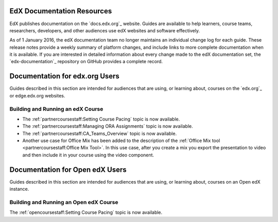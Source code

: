 ==================================
EdX Documentation Resources
==================================

EdX publishes documentation on the `docs.edx.org`_ website. Guides are
available to help learners, course teams, researchers, developers, and other
audiences use edX websites and software effectively.

.. remove the following week of 1 Feb:

As of 1 January 2016, the edX documentation team no longer maintains an
individual change log for each guide. These release notes provide a weekly
summary of platform changes, and include links to more complete documentation
when it is available. If you are interested in detailed information about every
change made to the edX documentation set, the `edx-documentation`_ repository
on GitHub provides a complete record.

==================================
Documentation for edx.org Users
==================================

Guides described in this section are intended for audiences that are using, or
learning about, courses on the `edx.org`_ or edge.edx.org websites.

Building and Running an edX Course
************************************

* The :ref:`partnercoursestaff:Setting Course Pacing` topic is now available.

* The :ref:`partnercoursestaff:Managing ORA Assignments` topic is now
  available.

* The :ref:`partnercoursestaff:CA_Teams_Overview` topic is now available.

* Another use case for Office Mix has been added to the description of the
  :ref:`Office Mix tool <partnercoursestaff:Office Mix Tool>`. In this use
  case, after you create a mix you export the presentation to video and
  then include it in your course using the video component.

==================================
Documentation for Open edX Users
==================================

Guides described in this section are intended for audiences that are using, or
learning about, courses on an Open edX instance.

Building and Running an Open edX Course
******************************************

The :ref:`opencoursestaff:Setting Course Pacing` topic is now available.

